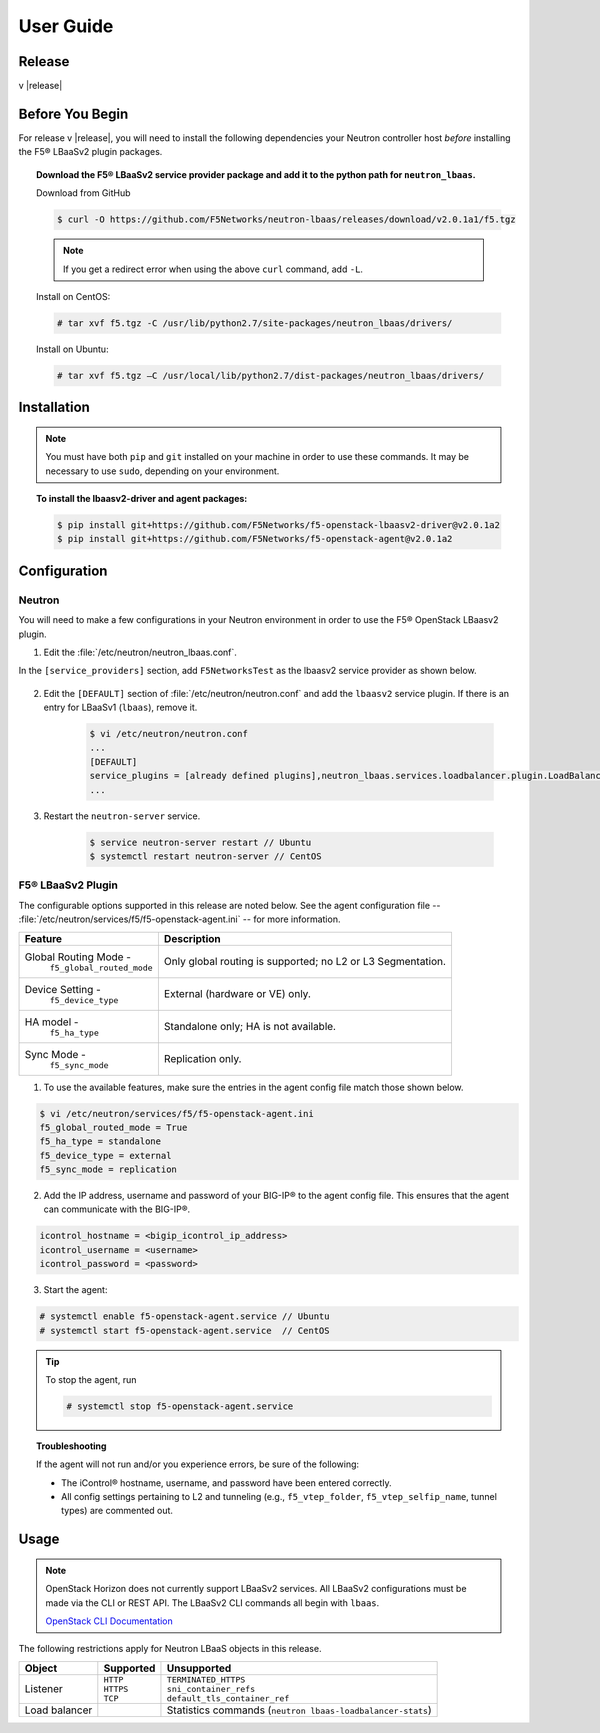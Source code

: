 User Guide
==========

Release
-------

v |release|

Before You Begin
----------------
For release v |release|, you will need to install the following dependencies your Neutron controller host *before* installing the F5® LBaaSv2 plugin packages.

.. topic:: Download the F5® LBaaSv2 service provider package and add it to the python path for ``neutron_lbaas``.

    Download from GitHub

    .. code-block:: shell

        $ curl -O https://github.com/F5Networks/neutron-lbaas/releases/download/v2.0.1a1/f5.tgz

    .. note::

        If you get a redirect error when using the above ``curl`` command, add ``-L``.

    Install on CentOS:

    .. code-block:: text

        # tar xvf f5.tgz -C /usr/lib/python2.7/site-packages/neutron_lbaas/drivers/

    Install on Ubuntu:

    .. code-block:: text

        # tar xvf f5.tgz –C /usr/local/lib/python2.7/dist-packages/neutron_lbaas/drivers/


Installation
------------

.. note::

    You must have both ``pip`` and ``git`` installed on your machine in order to use these commands. It may be necessary to use ``sudo``, depending on your environment.


.. topic:: To install the lbaasv2-driver and agent packages:

    .. code-block:: text

        $ pip install git+https://github.com/F5Networks/f5-openstack-lbaasv2-driver@v2.0.1a2
        $ pip install git+https://github.com/F5Networks/f5-openstack-agent@v2.0.1a2


Configuration
-------------

Neutron
~~~~~~~

You will need to make a few configurations in your Neutron environment in order to use the F5® OpenStack LBaasv2 plugin.

1. Edit the :file:`/etc/neutron/neutron_lbaas.conf`.

In the ``[service_providers]`` section, add ``F5NetworksTest`` as the lbaasv2 service provider as shown below.

    .. code-block:: text
        :emphasize-lines: 4

        $ vi /etc/neutron/neutron_lbaas.conf
        ...
        [service_providers]
        service_provider = LOADBALANCERV2:F5NetworksTest:neutron_lbaas.drivers.f5.driver_v2.F5LBaaSV2DriverTest:default
        ...

2. Edit the ``[DEFAULT]`` section of :file:`/etc/neutron/neutron.conf` and add the ``lbaasv2`` service plugin. If there is an entry for LBaaSv1 (``lbaas``), remove it.

    .. code-block:: text

        $ vi /etc/neutron/neutron.conf
        ...
        [DEFAULT]
        service_plugins = [already defined plugins],neutron_lbaas.services.loadbalancer.plugin.LoadBalancerPluginv2
        ...

3. Restart the ``neutron-server`` service.

    .. code-block:: text

        $ service neutron-server restart // Ubuntu
        $ systemctl restart neutron-server // CentOS


F5® LBaaSv2 Plugin
~~~~~~~~~~~~~~~~~~

The configurable options supported in this release are noted below. See the agent configuration file -- :file:`/etc/neutron/services/f5/f5-openstack-agent.ini` -- for more information.

.. table::

    +---------------------------------+-----------------------------------+
    | Feature                         | Description                       |
    +=================================+===================================+
    | Global Routing Mode -           | Only global routing is supported; |
    |  ``f5_global_routed_mode``      | no L2 or L3 Segmentation.         |
    +---------------------------------+-----------------------------------+
    | Device Setting -                | External (hardware or VE) only.   |
    |  ``f5_device_type``             |                                   |
    +---------------------------------+-----------------------------------+
    | HA model -                      | Standalone only; HA is not        |
    |  ``f5_ha_type``                 | available.                        |
    +---------------------------------+-----------------------------------+
    | Sync Mode -                     | Replication only.                 |
    |  ``f5_sync_mode``               |                                   |
    +---------------------------------+-----------------------------------+


1. To use the available features, make sure the entries in the agent config file match those shown below.

.. code-block:: text

    $ vi /etc/neutron/services/f5/f5-openstack-agent.ini
    f5_global_routed_mode = True
    f5_ha_type = standalone
    f5_device_type = external
    f5_sync_mode = replication


2. Add the IP address, username and password of your BIG-IP® to the agent config file. This ensures that the agent can communicate with the BIG-IP®.

.. code-block:: text

    icontrol_hostname = <bigip_icontrol_ip_address>
    icontrol_username = <username>
    icontrol_password = <password>


3. Start the agent:

.. code-block:: text

    # systemctl enable f5-openstack-agent.service // Ubuntu
    # systemctl start f5-openstack-agent.service  // CentOS


.. tip::

    To stop the agent, run

    .. code-block:: text

        # systemctl stop f5-openstack-agent.service


.. topic:: Troubleshooting

    If the agent will not run and/or you experience errors, be sure of the following:

    - The iControl® hostname, username, and password have been entered correctly.
    - All config settings pertaining to L2 and tunneling (e.g., ``f5_vtep_folder``, ``f5_vtep_selfip_name``, tunnel types) are commented out.


Usage
-----

.. note::

    OpenStack Horizon does not currently support LBaaSv2 services. All LBaaSv2 configurations must be made via the CLI or REST API. The LBaaSv2 CLI commands all begin with ``lbaas``.

    `OpenStack CLI Documentation <http://docs.openstack.org/cli-reference/neutron.html>`_


The following restrictions apply for Neutron LBaaS objects in this release.

.. table::

    +----------------+---------------+----------------------------------------+
    | Object         | Supported     | Unsupported                            |
    +================+===============+========================================+
    | Listener       || ``HTTP``     || ``TERMINATED_HTTPS``                  |
    |                || ``HTTPS``    || ``sni_container_refs``                |
    |                || ``TCP``      || ``default_tls_container_ref``         |
    +----------------+---------------+----------------------------------------+
    | Load balancer  |               | Statistics commands                    |
    |                |               | (``neutron lbaas-loadbalancer-stats``) |
    +----------------+---------------+----------------------------------------+

